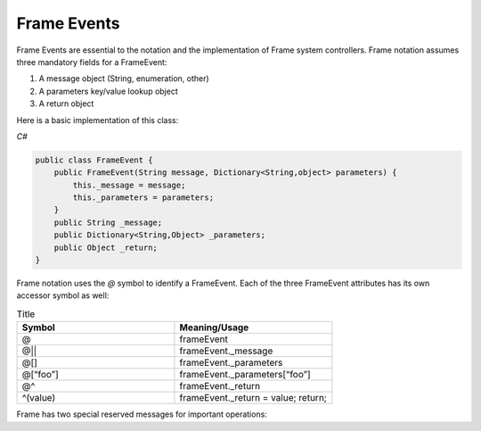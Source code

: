 ============
Frame Events
============

Frame Events are essential to the notation and the implementation of Frame system controllers. Frame notation assumes three mandatory fields for a FrameEvent:

#. A message object (String, enumeration, other)
#. A parameters key/value lookup object
#. A return object

Here is a basic implementation of this class:

`C#`

.. code-block:: csharp

    public class FrameEvent {
        public FrameEvent(String message, Dictionary<String,object> parameters) {
            this._message = message;
            this._parameters = parameters;
        }
        public String _message;
        public Dictionary<String,Object> _parameters;
        public Object _return;
    }

Frame notation uses the `@` symbol to identify a FrameEvent. Each of the three
FrameEvent attributes has its own accessor symbol as well:

.. list-table:: Title
    :widths: 25 25
    :header-rows: 1

    * - Symbol
      - Meaning/Usage
    * - @
      - frameEvent
    * - @||
      - frameEvent._message
    * - @[]
      - frameEvent._parameters
    * - @[“foo”]
      - frameEvent._parameters[“foo”]
    * - @^
      - frameEvent._return
    * - ^(value)
      - frameEvent._return = value; return;

Frame has two special reserved messages for important operations:

======= ======  =================
Message Symbol	Meaning	Mandatory
------- ------  -----------------
>	Enter state	Yes
<	Exit state	Yes
=   =========== ===
